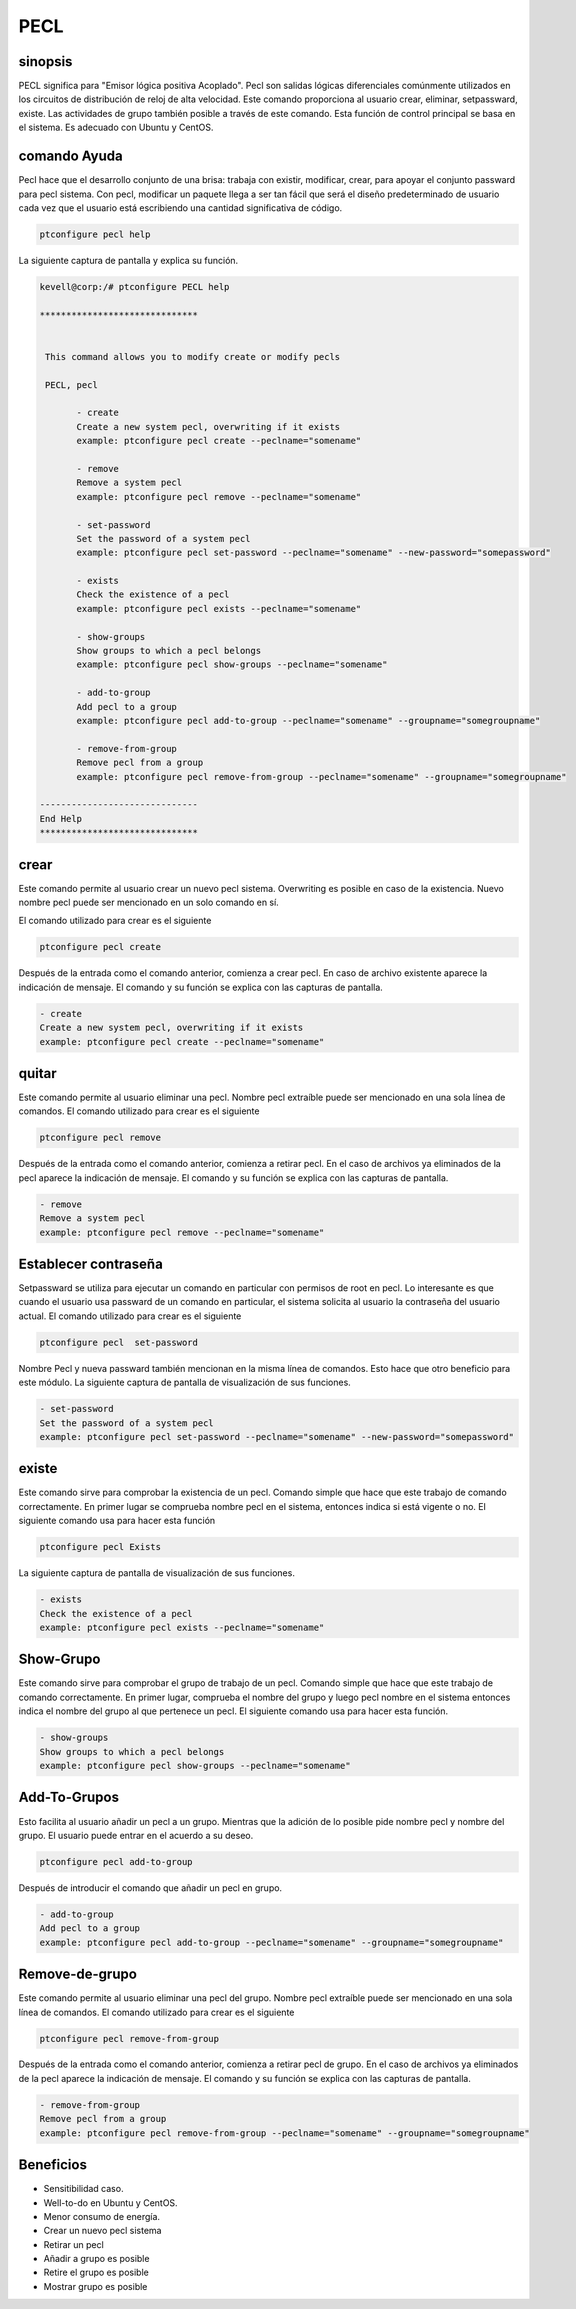 =====
PECL
=====

sinopsis
----------------

PECL significa para "Emisor lógica positiva Acoplado". Pecl son salidas lógicas diferenciales comúnmente utilizados en los circuitos de distribución de reloj de alta velocidad. Este comando proporciona al usuario crear, eliminar, setpassward, existe. Las actividades de grupo también posible a través de este comando. Esta función de control principal se basa en el sistema. Es adecuado con Ubuntu y CentOS.

comando Ayuda
----------------------

Pecl hace que el desarrollo conjunto de una brisa: trabaja con existir, modificar, crear, para apoyar el conjunto passward para pecl sistema. Con pecl, modificar un paquete llega a ser tan fácil que será el diseño predeterminado de usuario cada vez que el usuario está escribiendo una cantidad significativa de código.

.. code-block:: bash

		ptconfigure pecl help

La siguiente captura de pantalla y explica su función.

.. code-block:: bash

 kevell@corp:/# ptconfigure PECL help

 ******************************


  This command allows you to modify create or modify pecls

  PECL, pecl

        - create
        Create a new system pecl, overwriting if it exists
        example: ptconfigure pecl create --peclname="somename"

        - remove
        Remove a system pecl
        example: ptconfigure pecl remove --peclname="somename"

        - set-password
        Set the password of a system pecl
        example: ptconfigure pecl set-password --peclname="somename" --new-password="somepassword"

        - exists
        Check the existence of a pecl
        example: ptconfigure pecl exists --peclname="somename"

        - show-groups
        Show groups to which a pecl belongs
        example: ptconfigure pecl show-groups --peclname="somename"

        - add-to-group
        Add pecl to a group
        example: ptconfigure pecl add-to-group --peclname="somename" --groupname="somegroupname"

        - remove-from-group
        Remove pecl from a group
        example: ptconfigure pecl remove-from-group --peclname="somename" --groupname="somegroupname"

 ------------------------------
 End Help
 ******************************

crear
------------

Este comando permite al usuario crear un nuevo pecl sistema. Overwriting es posible en caso de la existencia. Nuevo nombre pecl puede ser mencionado en un solo comando en sí.

El comando utilizado para crear es el siguiente

.. code-block:: bash

		ptconfigure pecl create 

Después de la entrada como el comando anterior, comienza a crear pecl. En caso de archivo existente aparece la indicación de mensaje. El comando y su función se explica con las capturas de pantalla.

.. code-block:: bash

        - create
        Create a new system pecl, overwriting if it exists
        example: ptconfigure pecl create --peclname="somename"

quitar
------------

Este comando permite al usuario eliminar una pecl. Nombre pecl extraíble puede ser mencionado en una sola línea de comandos.
El comando utilizado para crear es el siguiente

.. code-block:: bash

		ptconfigure pecl remove 

Después de la entrada como el comando anterior, comienza a retirar pecl. En el caso de archivos ya eliminados de la pecl aparece la indicación de mensaje. El comando y su función se explica con las capturas de pantalla.

.. code-block:: bash

        - remove
        Remove a system pecl
        example: ptconfigure pecl remove --peclname="somename"

Establecer contraseña
--------------------------

Setpassward se utiliza para ejecutar un comando en particular con permisos de root en pecl. Lo interesante es que cuando el usuario usa passward de un comando en particular, el sistema solicita al usuario la contraseña del usuario actual. El comando utilizado para crear es el siguiente

.. code-block:: bash

	ptconfigure pecl  set-password

Nombre Pecl y nueva passward también mencionan en la misma línea de comandos. Esto hace que otro beneficio para este módulo. La siguiente captura de pantalla de visualización de sus funciones.

.. code-block:: bash

        - set-password
        Set the password of a system pecl
        example: ptconfigure pecl set-password --peclname="somename" --new-password="somepassword"

existe
-----------

Este comando sirve para comprobar la existencia de un pecl. Comando simple que hace que este trabajo de comando correctamente. En primer lugar se comprueba nombre pecl en el sistema, entonces indica si está vigente o no. El siguiente comando usa para hacer esta función

.. code-block:: bash

		ptconfigure pecl Exists

La siguiente captura de pantalla de visualización de sus funciones.

.. code-block:: bash

        - exists
        Check the existence of a pecl
        example: ptconfigure pecl exists --peclname="somename"

Show-Grupo
------------------

Este comando sirve para comprobar el grupo de trabajo de un pecl. Comando simple que hace que este trabajo de comando correctamente. En primer lugar, comprueba el nombre del grupo y luego pecl nombre en el sistema entonces indica el nombre del grupo al que pertenece un pecl. El siguiente comando usa para hacer esta función.

.. code-block:: bash

        - show-groups
        Show groups to which a pecl belongs
        example: ptconfigure pecl show-groups --peclname="somename"

Add-To-Grupos
------------------------

Esto facilita al usuario añadir un pecl a un grupo. Mientras que la adición de lo posible pide nombre pecl y nombre del grupo. El usuario puede entrar en el acuerdo a su deseo.

.. code-block:: bash
   
		ptconfigure pecl add-to-group

Después de introducir el comando que añadir un pecl en grupo.

.. code-block:: bash

        - add-to-group
        Add pecl to a group
        example: ptconfigure pecl add-to-group --peclname="somename" --groupname="somegroupname"

Remove-de-grupo
----------------------------

Este comando permite al usuario eliminar una pecl del grupo. Nombre pecl extraíble puede ser mencionado en una sola línea de comandos.
El comando utilizado para crear es el siguiente

.. code-block:: bash

		ptconfigure pecl remove-from-group 

Después de la entrada como el comando anterior, comienza a retirar pecl de grupo. En el caso de archivos ya eliminados de la pecl aparece la indicación de mensaje. El comando y su función se explica con las capturas de pantalla.

.. code-block:: bash

        - remove-from-group
        Remove pecl from a group
        example: ptconfigure pecl remove-from-group --peclname="somename" --groupname="somegroupname"


Beneficios
----------------

* Sensitibilidad caso.
* Well-to-do en Ubuntu y CentOS.
* Menor consumo de energía.
* Crear un nuevo pecl sistema
* Retirar un pecl
* Añadir a grupo es posible
* Retire el grupo es posible
* Mostrar grupo es posible
